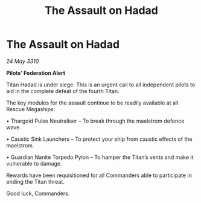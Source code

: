 :PROPERTIES:
:ID:       a1714dad-a82d-4381-9d33-6a0402456e56
:END:
#+title: The Assault on Hadad
#+filetags: :Thargoid:galnet:

* The Assault on Hadad

/24 May 3310/

*Pilots’ Federation Alert* 

Titan Hadad is under siege. This is an urgent call to all independent pilots to aid in the complete defeat of the fourth Titan. 

The key modules for the assault continue to be readily available at all Rescue Megaships: 

• Thargoid Pulse Neutraliser – To break through the maelstrom defence wave. 

• Caustic Sink Launchers – To protect your ship from caustic effects of the maelstrom. 

• Guardian Nanite Torpedo Pylon – To hamper the Titan’s vents and make it vulnerable to damage. 

Rewards have been requisitioned for all Commanders able to participate in ending the Titan threat. 

Good luck, Commanders.
